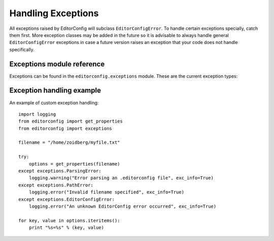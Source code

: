 ===================
Handling Exceptions
===================

All exceptions raised by EditorConfig will subclass ``EditorConfigError``.  To
handle certain exceptions specially, catch them first.  More exception classes
may be added in the future so it is advisable to always handle general
``EditorConfigError`` exceptions in case a future version raises an exception
that your code does not handle specifically.

Exceptions module reference
---------------------------

Exceptions can be found in the ``editorconfig.exceptions`` module.  These are
the current exception types:

.. autoexception:: editorconfig.exceptions.EditorConfigError
.. autoexception:: editorconfig.exceptions.ParsingError
.. autoexception:: editorconfig.exceptions.PathError
.. autoexception:: editorconfig.exceptions.VersionError

Exception handling example
--------------------------

An example of custom exception handling::

    import logging
    from editorconfig import get_properties
    from editorconfig import exceptions

    filename = "/home/zoidberg/myfile.txt"

    try:
        options = get_properties(filename)
    except exceptions.ParsingError:
        logging.warning("Error parsing an .editorconfig file", exc_info=True)
    except exceptions.PathError:
        logging.error("Invalid filename specified", exc_info=True)
    except exceptions.EditorConfigError:
        logging.error("An unknown EditorConfig error occurred", exc_info=True)

    for key, value in options.iteritems():
        print "%s=%s" % (key, value)

